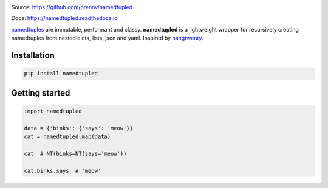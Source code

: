 
.. image:: https://travis-ci.org/brennv/namedtupled.svg?branch=master
    :target: https://travis-ci.org/brennv/namedtupled
.. image:: https://img.shields.io/badge/python-2.7%2C%203.4%2C%203.5-blue.svg
.. image:: https://img.shields.io/codecov/c/github/brennv/namedtupled.svg
    :target: https://codecov.io/gh/brennv/namedtupled

Source: `https://github.com/brennv/namedtupled`_

Docs: `https://namedtupled.readthedocs.io`_

`namedtuples`_ are immutable, performant and classy. **namedtupled** is
a lightweight wrapper for recursively creating namedtuples from nested
dicts, lists, json and yaml. Inspired by `hangtwenty`_.

Installation
============

.. code:: bash

    pip install namedtupled

Getting started
===============

.. code:: python

    import namedtupled

    data = {'binks': {'says': 'meow'}}
    cat = namedtupled.map(data)

    cat  # NT(binks=NT(says='meow'))

    cat.binks.says  # 'meow'

.. _namedtuples: https://docs.python.org/3/library/collections.html
.. _hangtwenty: https://gist.github.com/hangtwenty/5960435
.. _https://github.com/brennv/namedtupled: https://github.com/brennv/namedtupled
.. _https://namedtupled.readthedocs.io: https://namedtupled.readthedocs.io


